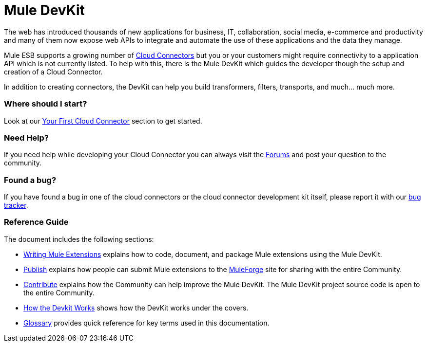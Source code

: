 = Mule DevKit

The web has introduced thousands of new applications for business, IT, collaboration, social media, e-commerce and productivity and many of them now expose web APIs to integrate and automate the use of these applications and the data they manage.

Mule ESB supports a growing number of http://www.mulesoft.org/muleforge/connectors[Cloud Connectors] but you or your customers might require connectivity to a application API which is not currently listed. To help with this, there is the Mule DevKit which guides the developer though the setup and creation of a Cloud Connector.

In addition to creating connectors, the DevKit can help you build transformers, filters, transports, and much... much more.

=== Where should I start?

Look at our link:/anypoint-connector-devkit/v/3.2/your-first-cloud-connector[Your First Cloud Connector] section to get started.

=== Need Help?

If you need help while developing your Cloud Connector you can always visit the link:http://forums.mulesoft.com/[Forums] and post your question to the community.

=== Found a bug?

If you have found a bug in one of the cloud connectors or the cloud connector development kit itself, please report it with our https://github.com/mulesoft/mule-devkit/issues[bug tracker].

=== Reference Guide

The document includes the following sections:

* link:/documentation-3.2/display/32X/Writing+Mule+Extensions[Writing Mule Extensions] explains how to code, document, and package Mule extensions using the Mule DevKit.

* link:/anypoint-connector-devkit/v/3.2/publish[Publish] explains how people can submit Mule extensions to the http://www.mulesoft.org/muleforge[MuleForge] site for sharing with the entire Community.

* link:/anypoint-connector-devkit/v/3.2/contribute[Contribute] explains how the Community can help improve the Mule DevKit. The Mule DevKit project source code is open to the entire Community.

* link:/anypoint-connector-devkit/v/3.2/how-the-devkit-works[How the Devkit Works] shows how the DevKit works under the covers.

* link:/anypoint-connector-devkit/v/3.2/glossary[Glossary] provides quick reference for key terms used in this documentation.
